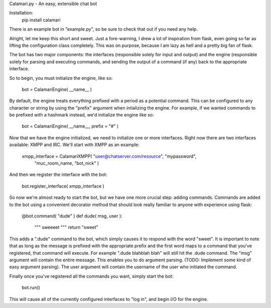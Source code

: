 Calamari.py - An easy, extensible chat bot

Installation:
    pip install calamari

There is an example bot in "example.py", so be sure to check that out if you
need any help.

Alright, let me keep this short and sweet.  Just a fore-warning, I drew a lot of
inspiration from flask, even going so far as lifting the configuration class
completely.  This was on purpose, because I am lazy as hell and a pretty big fan
of flask.

The bot has two major components: the interfaces (responsible solely for input
and output) and the engine (responsible solely for parsing and executing
commands, and sending the output of a command (if any) back to the appropriate
interface.

So to begin, you must initialize the engine, like so:

    bot = CalamariEngine( __name__ )

By default, the engine treats everything prefixed with a period as a potential
command.  This can be configured to any character or string by using the
"prefix" argument when intializing the engine.  For example, if we wanted
commands to be prefixed with a hashmark instead, we'd initialize the engine like
so:

    bot = CalamariEngine( __name__, prefix = "#" )

Now that we have the engine initialized, we need to initialize one or more
interfaces.  Right now there are two interfaces available: XMPP and IRC.  We'll
start with XMPP as an example: 

    xmpp_interface = CalamariXMPP( "user@chatserver.com/resource", "mypassword",
        "muc_room_name, "bot_nick" )

And then we register the interface with the bot:

    bot.register_interface( xmpp_interface )

So now we're almost ready to start the bot, but we have one more crucial step:
adding commands.  Commands are added to the bot using a convenient decorator
method that should look really familiar to anyone with experience using flask:

    @bot.command( "dude" )
    def dude( msg, user ):
        """
        sweeeet
        """
        return "sweet"

This adds a ".dude" command to the bot, which simply causes it to respond with
the word "sweet".  It is important to note that as long as the message is
prefixed with the appropriate prefix and the first word maps to a command that
you've registered, that command will execute.  For example ".dude blahblah blah"
will still hit the .dude command.  The "msg" argument will contain the entire
message.  This enables you to do argument parsing.  (TODO: Implement some kind
of easy argument parsing).  The user argument will contain the username of the
user who initiated the command.

Finally once you've registered all the commands you want, simply start the bot:

    bot.run()

This will cause all of the currently configured interfaces to "log in", and
begin I/O for the engine.
